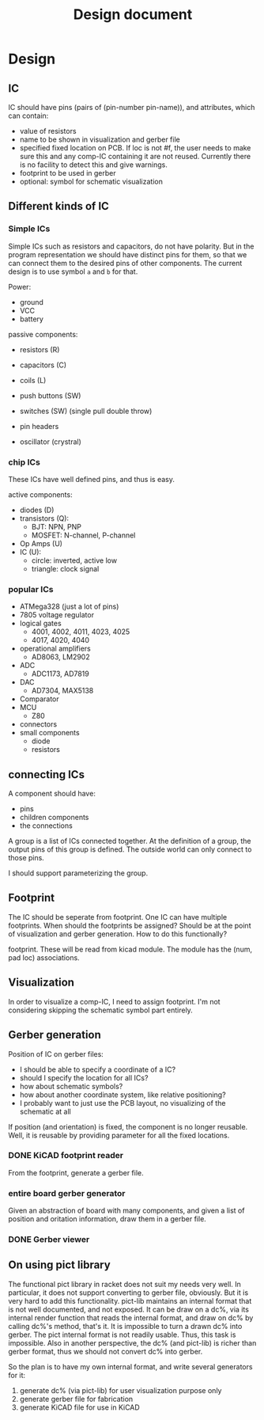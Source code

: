 #+TITLE: Design document

* Design

** IC
IC should have pins (pairs of (pin-number pin-name)), and attributes,
which can contain:
- value of resistors
- name to be shown in visualization and gerber file
- specified fixed location on PCB.  If loc is not #f, the user needs
  to make sure this and any comp-IC containing it are not
  reused. Currently there is no facility to detect this and give
  warnings.
- footprint to be used in gerber
- optional: symbol for schematic visualization
** Different kinds of IC
*** Simple ICs
Simple ICs such as resistors and capacitors, do not have polarity. But
in the program representation we should have distinct pins for them,
so that we can connect them to the desired pins of other
components. The current design is to use symbol =a= and =b= for that.

Power:
- ground
- VCC
- battery

passive components:
- resistors (R)
- capacitors (C)
- coils (L)
- push buttons (SW)
- switches (SW) (single pull double throw)

- pin headers
- oscillator (crystral)

*** chip ICs
These ICs have well defined pins, and thus is easy.

active components:
- diodes (D)
- transistors (Q):
  - BJT: NPN, PNP
  - MOSFET: N-channel, P-channel
- Op Amps (U)
- IC (U):
  - circle: inverted, active low
  - triangle: clock signal

*** popular ICs
- ATMega328 (just a lot of pins)
- 7805 voltage regulator
- logical gates
  - 4001, 4002, 4011, 4023, 4025
  - 4017, 4020, 4040
- operational amplifiers
  - AD8063, LM2902
- ADC
  - ADC1173, AD7819
- DAC
  - AD7304, MAX5138
- Comparator
- MCU
  - Z80
- connectors
- small components
  - diode
  - resistors

** connecting ICs
A component should have:
- pins
- children components
- the connections

A group is a list of ICs connected together. At the definition of a
group, the output pins of this group is defined. The outside world can
only connect to those pins.

I should support parameterizing the group.

** Footprint
The IC should be seperate from footprint. One IC can have multiple
footprints. When should the footprints be assigned? Should be at the
point of visualization and gerber generation. How to do this
functionally?

footprint. These will be read from kicad module. The module has the
(num, pad loc) associations.

** Visualization
In order to visualize a comp-IC, I need to assign footprint. I'm not
considering skipping the schematic symbol part entirely.

** Gerber generation

Position of IC on gerber files:
- I should be able to specify a coordinate of a IC?
- should I specify the location for all ICs?
- how about schematic symbols?
- how about another coordinate system, like relative positioning?
- I probably want to just use the PCB layout, no visualizing of the
  schematic at all

If position (and orientation) is fixed, the component is no longer
reusable. Well, it is reusable by providing parameter for all the
fixed locations.

*** DONE KiCAD footprint reader
    CLOSED: [2019-08-14 Wed 16:42]

From the footprint, generate a gerber file.

*** entire board gerber generator
Given an abstraction of board with many components, and given a list
of position and oritation information, draw them in a gerber file.

*** DONE Gerber viewer
    CLOSED: [2019-08-14 Wed 16:42]

** On using pict library
The functional pict library in racket does not suit my needs very
well. In particular, it does not support converting to gerber file,
obviously. But it is very hard to add this functionality. pict-lib
maintains an internal format that is not well documented, and not
exposed. It can be draw on a dc%, via its internal render function
that reads the internal format, and draw on dc% by calling dc%'s
method, that's it. It is impossible to turn a drawn dc% into
gerber. The pict internal format is not readily usable. Thus, this
task is impossible. Also in another perspective, the dc% (and
pict-lib) is richer than gerber format, thus we should not convert dc%
into gerber.

So the plan is to have my own internal format, and write several
generators for it:
1. generate dc% (via pict-lib) for user visualization purpose only
2. generate gerber file for fabrication
3. generate KiCAD file for use in KiCAD

